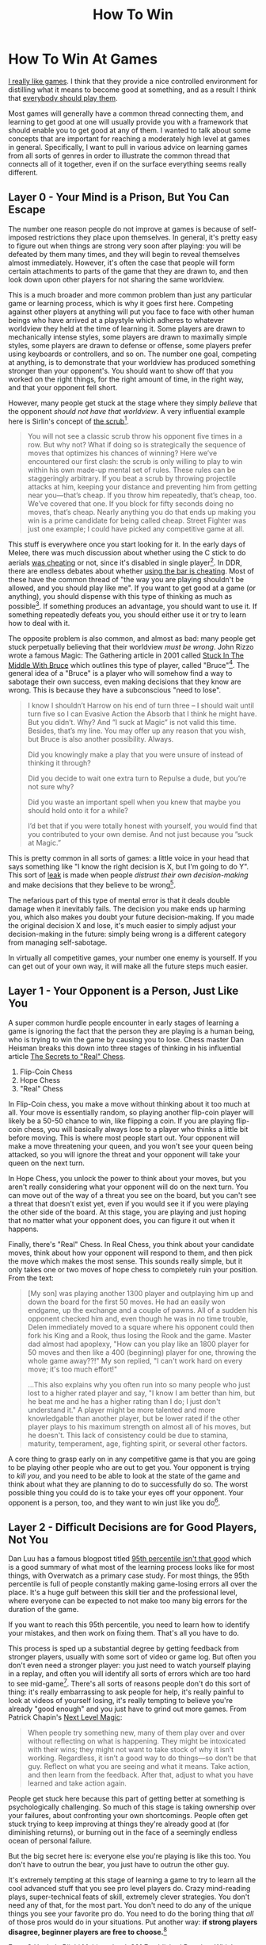 #+TITLE: How To Win

* How To Win At Games

[[https://planetbanatt.net/articles/milestones.html][I really like games]]. I think that they provide a nice controlled environment for distilling what it means to become good at something, and as a result I think that [[https://planetbanatt.net/articles/usefulgames.html][everybody should play them]]. 

Most games will generally have a common thread connecting them, and learning to get good at one will usually provide you with a framework that should enable you to get good at any of them. I wanted to talk about some concepts that are important for reaching a moderately high level at games in general. Specifically, I want to pull in various advice on learning games from all sorts of genres in order to illustrate the common thread that connects all of it together, even if on the surface everything seems really different.

** Layer 0 - Your Mind is a Prison, But You Can Escape

The number one reason people do not improve at games is because of self-imposed restrictions they place upon themselves. In general, it's pretty easy to figure out when things are strong very soon after playing: you will be defeated by them many times, and they will begin to reveal themselves almost immediately. However, it's often the case that people will form certain attachments to parts of the game that they are drawn to, and then look down upon other players for not sharing the same worldview.

This is a much broader and more common problem than just any particular game or learning process, which is why it goes first here. Competing against other players at anything will put you face to face with other human beings who have arrived at a playstyle which adheres to whatever worldview they held at the time of learning it. Some players are drawn to mechanically intense styles, some players are drawn to maximally simple styles, some players are drawn to defense or offense, some players prefer using keyboards or controllers, and so on. The number one goal, competing at anything, is to demonstrate that your worldview has produced something stronger than your opponent's. You should want to show off that you worked on the right things, for the right amount of time, in the right way, and that your opponent fell short.

However, many people get stuck at the stage where they simply /believe/ that the opponent /should not have that worldview/. A very influential example here is Sirlin's concept of [[https://www.sirlin.net/ptw-book/introducingthe-scrub][the scrub]][fn:1].

#+BEGIN_QUOTE
You will not see a classic scrub throw his opponent five times in a row. But why not? What if doing so is strategically the sequence of moves that optimizes his chances of winning? Here we’ve encountered our first clash: the scrub is only willing to play to win within his own made-up mental set of rules. These rules can be staggeringly arbitrary. If you beat a scrub by throwing projectile attacks at him, keeping your distance and preventing him from getting near you—that’s cheap. If you throw him repeatedly, that’s cheap, too. We’ve covered that one. If you block for fifty seconds doing no moves, that’s cheap. Nearly anything you do that ends up making you win is a prime candidate for being called cheap. Street Fighter was just one example; I could have picked any competitive game at all.
#+END_QUOTE

This stuff is everywhere once you start looking for it. In the early days of Melee, there was much discussion about whether using the C stick to do aerials [[https://www.neoseeker.com/forums/1629/t554885-you-think-stick-cheating-fair/3.htm][was cheating]] or not, since it's disabled in single player[fn:2]. In DDR, there are endless debates about whether [[https://www.youtube.com/watch?v=8Ctnz_488sM][using the bar is cheating]]. Most of these have the common thread of "the way you are playing shouldn't be allowed, and you should play like me". If you want to get good at a game (or anything), you should dispense with this type of thinking as much as possible[fn:3]. If something produces an advantage, you should want to use it. If something repeatedly defeats you, you should either use it or try to learn how to deal with it. 

The opposite problem is also common, and almost as bad: many people get stuck perpetually believing that their worldview /must be wrong/. John Rizzo wrote a famous Magic: The Gathering article in 2001 called [[https://articles.starcitygames.com/articles/stuck-in-the-middle-with-bruce/][Stuck In The Middle With Bruce]] which outlines this type of player, called "Bruce"[fn:4]. The general idea of a "Bruce" is a player who will somehow find a way to sabotage their own success, even making decisions that they know are wrong. This is because they have a subconscious "need to lose". 

#+BEGIN_QUOTE
I know I shouldn’t Harrow on his end of turn three – I should wait until turn five so I can Evasive Action the Absorb that I think he might have. But you didn’t. Why? And ”I suck at Magic” is not valid this time. Besides, that’s my line. You may offer up any reason that you wish, but Bruce is also another possibility. Always.

Did you knowingly make a play that you were unsure of instead of thinking it through?

Did you decide to wait one extra turn to Repulse a dude, but you’re not sure why?

Did you waste an important spell when you knew that maybe you should hold onto it for a while?

I’d bet that if you were totally honest with yourself, you would find that you contributed to your own demise. And not just because you ”suck at Magic.”
#+END_QUOTE

This is pretty common in all sorts of games: a little voice in your head that says something like "I know the right decision is X, but I'm going to do Y". This sort of [[https://www.pokernews.com/pokerterms/leak.htm][leak]] is made when people /distrust their own decision-making/ and make decisions that they believe to be wrong[fn:7].

The nefarious part of this type of mental error is that it deals double damage when it inevitably fails. The decision you make ends up harming you, which also makes you doubt your future decision-making. If you made the original decision X and lose, it's much easier to simply adjust your decision-making in the future: simply being wrong is a different category from managing self-sabotage.

In virtually all competitive games, your number one enemy is yourself. If you can get out of your own way, it will make all the future steps much easier.

** Layer 1 - Your Opponent is a Person, Just Like You

A super common hurdle people encounter in early stages of learning a game is ignoring the fact that the person they are playing is a human being, who is trying to win the game by causing you to lose. Chess master Dan Heisman breaks this down into three stages of thinking in his influential article [[https://www.geocities.ws/goodchessclub/real.txt][The Secrets to "Real" Chess]]. 

1. Flip-Coin Chess
2. Hope Chess
3. "Real" Chess

In Flip-Coin chess, you make a move without thinking about it too much at all. Your move is essentially random, so playing another flip-coin player will likely be a 50-50 chance to win, like flipping a coin. If you are playing flip-coin chess, you will basically always lose to a player who thinks a little bit before moving. This is where most people start out. Your opponent will make a move threatening your queen, and you won't see your queen being attacked, so you will ignore the threat and your opponent will take your queen on the next turn. 

In Hope Chess, you unlock the power to think about your moves, but you aren't really considering what your opponent will do on the next turn. You can move out of the way of a threat you see on the board, but you can't see a threat that doesn't exist yet, even if you would see it if you were playing the other side of the board. At this stage, you are playing and just hoping that no matter what your opponent does, you can figure it out when it happens.

Finally, there's "Real" Chess. In Real Chess, you think about your candidate moves, think about how your opponent will respond to them, and then pick the move which makes the most sense. This sounds really simple, but it only takes one or two moves of hope chess to completely ruin your position. From the text:

#+BEGIN_QUOTE
[My son] was playing another 1300 player and outplaying him up and
down the board for the first 50 moves. He had an easily won endgame,
up the exchange and a couple of pawns. All of a sudden his opponent
checked him and, even though he was in no time trouble, Delen
immediately moved to a square where his opponent could then fork his
King and a Rook, thus losing the Rook and the game. Master dad almost
had apoplexy, "How can you play like an 1800 player for 50 moves and
then like a 400 (beginning) player for one, throwing the whole game
away??!" My son replied, "I can't work hard on every move; it's too
much effort!"

...This also explains why you often run into so many people who just
lost to a higher rated player and say, "I know I am better than him,
but he beat me and he has a higher rating than I do; I just don't
understand it." A player might be more talented and more knowledgable
than another player, but be lower rated if the other player plays to
his maximum strength on almost all of his moves, but he doesn't. This
lack of consistency could be due to stamina, maturity, temperament,
age, fighting spirit, or several other factors.
#+END_QUOTE

A core thing to grasp early on in any competitive game is that you are going to be playing other people who are out to get you. Your opponent is trying to /kill you/, and you need to be able to look at the state of the game and think about what they are planning to do to successfully do so. The worst possible thing you could do is to take your eyes off your opponent. Your opponent is a person, too, and they want to win just like you do[fn:6]. 

** Layer 2 - Difficult Decisions are for Good Players, Not You

Dan Luu has a famous blogpost titled [[https://danluu.com/p95-skill/][95th percentile isn't that good]] which is a good summary of what most of the learning process looks like for most things, with Overwatch as a primary case study. For most things, the 95th percentile is full of people constantly making game-losing errors all over the place. It's a huge gulf between this skill tier and the professional level, where everyone can be expected to not make too many big errors for the duration of the game.

If you want to reach this 95th percentile, you need to learn how to identify your mistakes, and then work on fixing them. That's all you have to do.

This process is sped up a substantial degree by getting feedback from stronger players, usually with some sort of video or game log. But often you don't even need a stronger player: you just need to watch yourself playing in a replay, and often you will identify all sorts of errors which are too hard to see mid-game[fn:5]. There's all sorts of reasons people don't do this sort of thing: it's really embarrassing to ask people for help, it's really painful to look at videos of yourself losing, it's really tempting to believe you're already "good enough" and you just have to grind out more games. From Patrick Chapin's [[https://storage.boxup.org/NextLevelMagic2015.pdf][Next Level Magic]]:

#+BEGIN_QUOTE
When people try something new, many of them play over and over without
reflecting on what is happening. They might be intoxicated with their
wins; they might not want to take stock of why it isn’t
working. Regardless, it isn’t a good way to do things—so don’t be that
guy. Reflect on what you are seeing and what it means. Take action,
and then learn from the feedback. After that, adjust to what you have
learned and take action again.
#+END_QUOTE

People get stuck here because this part of getting better at something is psychologically challenging. So much of this stage is taking ownership over your failures, about confronting your own shortcomings. People often get stuck trying to keep improving at things they're already good at (for diminishing returns), or burning out in the face of a seemingly endless ocean of personal failure.

But the big secret here is: everyone else you're playing is like this too. You don't have to outrun the bear, you just have to outrun the other guy.

[[../images/from_clipboard/bear.png]]

It's extremely tempting at this stage of learning a game to try to learn all the cool advanced stuff that you see pro level players do. Crazy mind-reading plays, super-technical feats of skill, extremely clever strategies. You don't need any of that, for the most part. You don't need to do any of the unique things you see your favorite pro do. You need to do the boring thing that /all/ of those pros would do in your situations. Put another way: *if strong players disagree, beginner players are free to choose.*[fn:11] 

From G Uzaku's Riichi Mahjong book [[https://files.riichi.moe/mjg/books%20(en)/301%20Established%20Practice%20Which%20to%20cut%20(wwyd-chan%202).pdf][301 Established Practice: Which to Cut?]]

#+BEGIN_QUOTE
A tactical book with multiple answers to a single problem is popular. It might be good to learn the thought of various strong people at the same time... But wait, when opinions are divided among the strong, there is no answer, right?
#+END_QUOTE

You can think of most games as having a large pool of decisions that follow an inverse relationship. The majority of decisions are really easy, and a few of them are extremely difficult. The difficult decisions are not /for you/, even if that's /the whole game/ to all the pro players you admire. Most games at most levels are won and lost based on screwing up the easy decisions as little as possible. Again from Next Level Magic:

#+BEGIN_QUOTE
Magic games are generally decided by tight technical play, not mind
games. This material is useful and understanding it will make you a
better card player, but it is vital to remember that playing Magic as
perfectly as you can is what is important. It is generally better to
spend your time and energy on playing excellent Magic rather than
practicing “mind tricks” on people. 
#+END_QUOTE

** Layer 3 - You Need To Play More

We've talked a lot about the necessary foundation you need to make your learning process as effective as possible. Once you have that all internalized, you need to play more games. You need to play more games. You need to play more games.

This part sometimes comes as a shock to people. "I thought the whole point of this was to make sure we would not have to spend tons of time learning something we could learn quickly instead?" It turns out that the key to improving quickly isn't learning efficiently instead of putting in many hours. In fact, it's quite the opposite: improving quickly is about putting in many hours, /in the effective way/. You can think of this like a macro-level version of playing "Real Chess" on every move.

Imagine briefly you are the perfect learner. You will immediately identify any unfamililar pattern you see for the first time, you will think about how to deal with that pattern, and then you will never make a mistake in front of that pattern ever again[fn:8]. In this already unrealistic situation, you are still completely helpless when confronted with a completely new pattern for the first time. Sometimes you can reference vaguely similar situations in a [[https://en.wikipedia.org/wiki/K-nearest_neighbors_algorithm][k-nearest neighbors]] sort of way, but even that relies on your experience with similar situations. How do you handle this?

Ideally, you handle it by building a huge library of similar situations, and offload as much of the thinking as possible to outside of your games. You should have specific win conditions in mind, and when you see them, you should use setplay you've already thought about beforehand[fn:12], to free up as much cognitive bandwidth as possible. Chase and Simon have a famous 1973 paper [[https://doi.org/10.1016/0010-0285(73)90004-2][Perception in Chess]] which showed that master chess players could reproduce very complicated positions with many pieces with just a glance, but only if the positions looked like they came from real games. This was possible because they could see large groups of pieces and "chunk" them as a single pattern from similar spots they've seen before.

This should be a fairly heavy strain. There is a famous Go proverb which states: [[https://senseis.xmp.net/?LoseYourFirst50GamesAsQuicklyAsPossible][Lose Your First 50 Games As Quickly As Possible]]. Even better than a new pattern is a new pattern which defeats you. /Those who win have the wrong opponent/. 

*** Aside: Kind and Wicked Learning Environments

[[https://preview-prod-production.gurooproducer.com/learntolead2021/hogarth-et-al-2015.pdf][Hogarth et al 2015]] is an influential paper which outlines the different kinds of learning environments. There are two categories they identify: kind learning environments, which provide a consistent reward for the same pattern, and wicked learning environments, where the reward is sparse and inconsistent even in spots you've seen reward before.

Most things can be fairly easily broken up into one of these two categories. Chess, Rhythm Games, Speedrunning, etc are slanted in the "kind learning environment" direction, whereas many sports, fighting games, and games involving chance or [[https://en.wikipedia.org/wiki/Complete_information][incomplete information]] are usually slanted in the wicked learning environment direction.

Pattern Exposure is essential in both types of games. A common theme is that games which slant /kind/ provide a much more immediate reward for seeing lots of patterns. [[https://en.namu.wiki/w/%EA%B9%80%ED%8E%B8%EC%A7%91][Kim Edit]], a popular rhythm game streamer[fn:9], has a great video on how to get good at rhythm games which focuses on this. 

#+BEGIN_EXPORT html
<iframe width="560" height="315" src="https://www.youtube.com/embed/Ciiars5GCIs?si=LteYOYFuPKUtljAP" title="YouTube video player" frameborder="0" allow="accelerometer; autoplay; clipboard-write; encrypted-media; gyroscope; picture-in-picture; web-share" referrerpolicy="strict-origin-when-cross-origin" allowfullscreen></iframe>
#+END_EXPORT

The overall thesis is that: you can play more than someone else, even if you play the same amount of time. To do this, you sightread as many songs as possible, try to clear as many songs as possible, and be willing to get bad scores on charts you don't like and are bad at. Basically: maximize novelty as much as you can. This contrasts with how the vast majority of rhythm game players play, which is playing their favorite songs or charts over and over. **"Don't be a picky eater"**. Every play you spend on a chart you've played before is experience lost compared to spending time on a chart you've never seen before.

#+BEGIN_QUOTE
Every person that followed this advice got better. I haven't met one person that didn't improve. You have to encounter patterns that you haven't seen before, and even if they're easy, your reading improves just by playing them more often. So you're bound to improve. And when you play harder patterns, you can use your experience and apply that to the harder charts.  
#+END_QUOTE

In comparison, for games which exist in wicked learning environments, you generally need to be a little bit more discerning. Some language you will hear frequently in these games is good players talking about "working on" something when they play practice matches.

We can already assume, as above, that a good player is identifying uncomfortable spots and trying to fix them over time. How to do that when you have an environment where the variable reward makes it hard to tell if X strategy is better than Y strategy? The answer is by trying to engineer that situation in your practice games as much as possible, to experiment with various choices in that spot, and to reflect upon it afterwards. In effect, you try to convert the wicked learning environment into a kind one by using an aggregate reward over many examples, rather than a single binary outcome. 

** Layer 4 - Don't Avert Your Eyes

Once you internalize all the above: you're working hard, you're committing to playing a lot, you're getting exposure to the patterns, you're confronting your weaknesses, you're taking every available advantage... you have to be willing to sit through the whole process of improving. This is an unexpected hurdle that is often surprisingly frustrating and difficult. It will not feel worth it[fn:10]. That's the whole reason other people aren't all doing it already. 

Improving in this way is often sort of like watching a very long, very boring movie where you are being tortured the entire runtime. It's very easy to see yourself /always losing/, often to the same things over and over, and decide that learning <insert game> is not for you. It seems like you are doing everything right and it really feels like it's taking way too long to get to the good part.

Understanding this part is much easier when you start playing something where luck is a big component: games like riichi mahjong or trading card games where you can play with no mistakes and still lose if your opponent gets very lucky draws. Losing rating points or important matches despite technically sound, correct play can be really frustrating. But these games are all about maintaining a high winrate in the aggregate, and then grinding out a large volume of games. If you are making mistakes, you can fix them while reflecting upon this very large volume of games. If you aren't making mistakes, you still have to play this large volume of games anyways, so you shouldn't sweat the setbacks (especially if they could be caused by variance).

It's really easy to cave to the self-doubt. Seeking out discomfort as much as possible will often make you realize that you are overall worse at the thing than you originally thought. This is not only okay, it's *good*. Weaknesses you never acknowledge are weaknesses that never get fixed.

It's corny, but a big part of it is not giving up. 

** Conclusion

The world is big. There are lots of people out there who are way better than me at games, to an unimaginable degree. Legendary fighting game player and [[https://www.youtube.com/watch?v=np_5BHmaSI4][EVO Moment 37]] victim [[https://en.wikipedia.org/wiki/Justin_Wong][Justin Wong]] has this tweet I often point to, where he writes out every video game he ever won a tournament for. It's 82 entries long.

#+BEGIN_EXPORT html
<blockquote class="twitter-tweet"><p lang="en" dir="ltr">What are all the games you won a tourney for <br>(Doesn’t matter how small, flex that shit) LOL I actually had a doc for this <br><br>Street Fighter V (Season 1-5)<br>Street Fighter 4 (Vanilla, Super, AE, 2012, Ultra)<br>Street Fighter 3rd Strike<br>Street Fighter 2nd Impact<br>Super Street Fighter 2… <a href="https://t.co/tpZriZilL0">https://t.co/tpZriZilL0</a></p>&mdash; Justin Wong (@JWonggg) <a href="https://twitter.com/JWonggg/status/1939117742256263347?ref_src=twsrc%5Etfw">June 29, 2025</a></blockquote> <script async src="https://platform.twitter.com/widgets.js" charset="utf-8"></script>
#+END_EXPORT 

It's possible to look at stuff like this and get really in your own head about /not having the talent/ or whatever. In comparison to winning tournaments in 82 games, my own goals and accomplishments seem trivial. Everything I could possibly envision accomplishing would seem trivial.

But remember the first thing we talked about in this post. In virtually all competitive games, your number one enemy is yourself. If you can get out of your own way, it will make all the future steps much easier. It is pretty easy to learn most things, and most things are learned in the same way. If you're interested in learning to play a game well, it doesn't require crazy talent or freak circumstances. The only person you really have to defeat, at the end of it all, is the old you. 

* Footnotes

[fn:12] For a concrete example: when you land a whiff punish medium attack in a fighting game, you should use "the combo I use when I land a whiff punish medium attack" rather than trying to come up with something like that on the fly. Sometimes you will get put in a weird position and need to figure something out on the fly anyways. Isn't it better to have all the available mental space for that situation appearing, rather than wasting it all on the extremely common whiff punish medium attacks you get every set?

[fn:11] To illustrate what I mean, I will occasionally see content which looks roughly like the following. 

[[../images/from_clipboard/20251023_182652.png]]

These sorts of videos can be very fun to watch. It can be fun to observe the asymmetry between good players, and to try to understand the various types of thought processes held by very strong players. But from a pure situational perspective: if a Tenhou 9 dan would Dama in this spot, it doesn't really matter that much that another elite player would Riichi instead. If you are stuck in the bronze room, this conversation is so far above your level to be completely and utterly negligible. Your problems are generally going to look like: I don't know what types of hands I can make, I don't know what tiles are efficient discards, I accidentally put myself in furiten, I accidentally made a hand with no yaku. Your problems are almost always super obvious. It won't be stuff like this. Revisit it when it makes sense to care about these sorts of tiny edges. 

[fn:10] This was originally it's own section but I felt it wasn't coherent enough a single idea for the main body: A really common thread among skilled players of any game is /eternal dissatisfaction/. People who are good at games are explicitly uncompromising about allowing holes in their play to exist. This can feel pretty bad sometimes. Losing can feel much worse than winning, and the "good enough" feeling simply never arrives. It never can be allowed to arrive. 

In [[https://en.wikipedia.org/wiki/Open:_An_Autobiography][Andre Agassi's autobiography]], one of the most striking lines is talking about how he felt after winning a Grand Slam:

#+BEGIN_QUOTE
Now that I’ve won a slam, I know something very few people on earth
are permitted to know. A win doesn’t feel as good as a loss feels bad,
and the good feeling doesn’t last long as the bad. Not even close.
#+END_QUOTE

#+BEGIN_EXPORT html
<iframe width="868" height="488" src="https://www.youtube.com/embed/hu-5d3Q-anQ" title="Scottie Scheffler&#39;s Existential Press Conference but it&#39;s a Midwest Emo Intro" frameborder="0" allow="accelerometer; autoplay; clipboard-write; encrypted-media; gyroscope; picture-in-picture; web-share" referrerpolicy="strict-origin-when-cross-origin" allowfullscreen></iframe>
#+END_EXPORT

Likewise from Chapin's /Next Level Magic/:

#+BEGIN_QUOTE
Many people are content to settle for what is “good enough” in order
to make them feel better about where they already are. But for those
seeking true mastery, nothing short of perfect understanding is “good
enough.” If someone tells you that it is better to aim for a
less-than-perfect understanding, that is surely a sign of someone
trapped in confusion and frustration.
#+END_QUOTE

[fn:9] And winner of Bemani Master Korea 2013

[fn:8] Critically: you may still lose faced with this pattern. But that's fine. You should lose a 50-50 about half the time, in theory. Losing more than that is where problems are identified. 

[fn:7] This extends to more than just the gameplay itself: you can lose at the character select screen, in the draft, at the bar the night before the tournament, etc. 

[fn:6] A common hurdle people encounter on this front is by subconsciously sandbagging when considering their opponent's likely decisions. You really have to [[https://en.wiktionary.org/wiki/steelman][steelman]] it. It can be difficult to resist the temptation to convince yourself that you have a big advantage and that your opponent will roll over and die soon. But generally speaking, it's really important to develop the skill of envisioning your opponent making the best possible moves. 

[fn:5] This happens for a variety of reasons. Some games are just too fast to process everything at speed, some games you have to pay attention to tons of things at once and miss something, some games there's just too much pressure for you to see it all objectively. A lot of this goes away watching a replay, especially pausing, rewinding, and slowing down a lot. 

[fn:4] I like when gaming communities use a common first name as shorthand for something like this. In smash, making excuses after you lose to deflect responsibility is called a [[https://www.ssbwiki.com/John][John]], with many related concepts like "prejohns" for excuses made for why you're anticipating losing in the future. 

[fn:3] Maybe a minor footnote: I think it's okay to discuss ruleset changes! An important part of this concept is the part of the thought that "it's okay that I'm losing because this is unfair anyways" which is the part that interferes with winning. 

[fn:2] The so-called "cheat stick" 

[fn:1] I view Sirlin as a sort of gaming [[https://en.wikipedia.org/wiki/Eliezer_Yudkowsky][Eliezer Yudkowsky]]. Those in the know about one or the other will hopefully get what I mean by that. 
